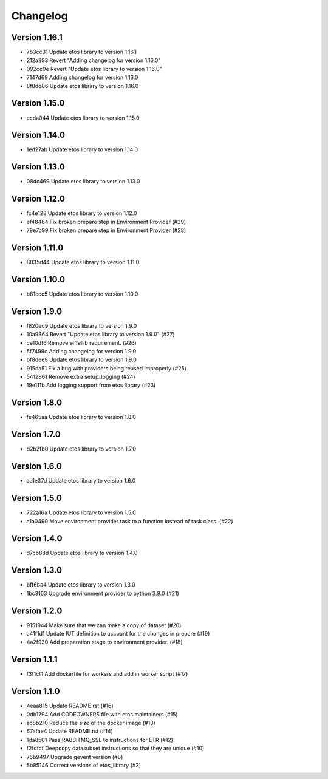 =========
Changelog
=========

Version 1.16.1
--------------

- 7b3cc31 Update etos library to version 1.16.1
- 212a393 Revert "Adding changelog for version 1.16.0"
- 092cc9e Revert "Update etos library to version 1.16.0"
- 7147d69 Adding changelog for version 1.16.0
- 8f8dd86 Update etos library to version 1.16.0

Version 1.15.0
--------------

- ecda044 Update etos library to version 1.15.0

Version 1.14.0
--------------

- 1ed27ab Update etos library to version 1.14.0

Version 1.13.0
--------------

- 08dc469 Update etos library to version 1.13.0

Version 1.12.0
--------------

- fc4e128 Update etos library to version 1.12.0
- ef48484 Fix broken prepare step in Environment Provider (#29)
- 79e7c99 Fix broken prepare step in Environment Provider (#28)

Version 1.11.0
--------------

- 8035d44 Update etos library to version 1.11.0

Version 1.10.0
--------------

- b81ccc5 Update etos library to version 1.10.0

Version 1.9.0
-------------

- f820ed9 Update etos library to version 1.9.0
- 10a9364 Revert "Update etos library to version 1.9.0" (#27)
- ce10df6 Remove eiffellib requirement. (#26)
- 5f7499c Adding changelog for version 1.9.0
- bf8dee9 Update etos library to version 1.9.0
- 915da51 Fix a bug with providers being reused improperly (#25)
- 5412861 Remove extra setup_logging (#24)
- 19e111b Add logging support from etos library (#23)

Version 1.8.0
-------------

- fe465aa Update etos library to version 1.8.0

Version 1.7.0
-------------

- d2b2fb0 Update etos library to version 1.7.0

Version 1.6.0
-------------

- aa1e37d Update etos library to version 1.6.0

Version 1.5.0
-------------

- 722a16a Update etos library to version 1.5.0
- a1a0490 Move environment provider task to a function instead of task class. (#22)

Version 1.4.0
-------------

- d7cb88d Update etos library to version 1.4.0

Version 1.3.0
-------------

- bff6ba4 Update etos library to version 1.3.0
- 1bc3163 Upgrade environment provider to python 3.9.0 (#21)

Version 1.2.0
-------------

- 9151944 Make sure that we can make a copy of dataset (#20)
- a41f1d1 Update IUT definition to account for the changes in prepare (#19)
- 4a2f930 Add preparation stage to environment provider. (#18)

Version 1.1.1
-------------

- f3f1cf1 Add dockerfile for workers and add in worker script (#17)

Version 1.1.0
-------------

- 4eaa815 Update README.rst (#16)
- 0db1794 Add CODEOWNERS file with etos maintainers (#15)
- ac8b210 Reduce the size of the docker image (#13)
- 67afae4 Update README.rst (#14)
- 1da8501 Pass RABBITMQ_SSL to instructions for ETR (#12)
- f2fdfcf Deepcopy datasubset instructions so that they are unique (#10)
- 76b9497 Upgrade gevent version (#8)
- 5b85146 Correct versions of etos_library (#2)
